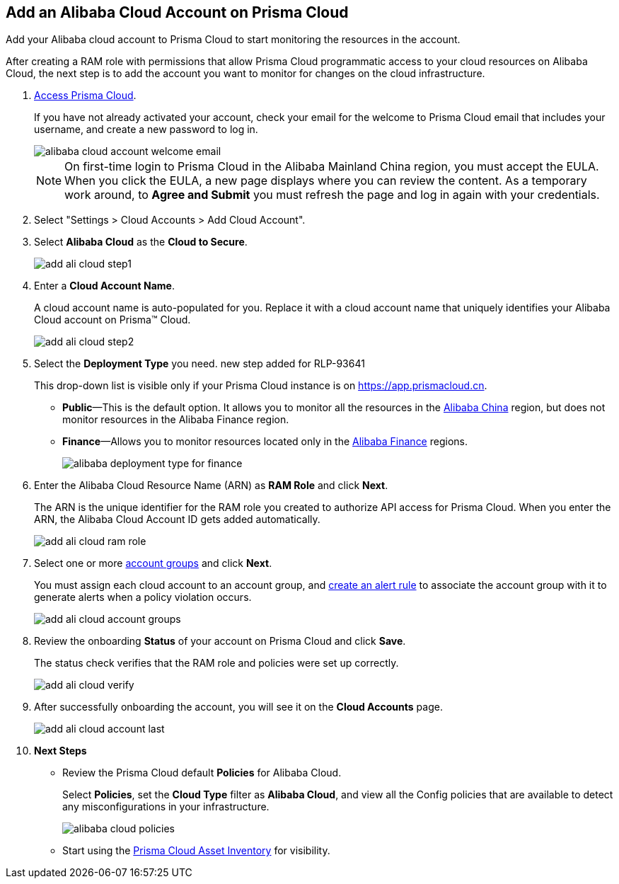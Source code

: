 :topic_type: task
[.task]
[#id41bb9b8b-8f8e-4822-9874-6537a06fb07c]
== Add an Alibaba Cloud Account on Prisma Cloud

Add your Alibaba cloud account to Prisma Cloud to start monitoring the resources in the account.

After creating a RAM role with permissions that allow Prisma Cloud programmatic access to your cloud resources on Alibaba Cloud, the next step is to add the account you want to monitor for changes on the cloud infrastructure.

[.procedure]
. xref:../../get-started-with-prisma-cloud/access-prisma-cloud.adoc#id3d308e0b-921e-4cac-b8fd-f5a48521aa03[Access Prisma Cloud].
+
If you have not already activated your account, check your email for the welcome to Prisma Cloud email that includes your username, and create a new password to log in.
+
image::alibaba-cloud-account-welcome-email.png[]
+
[NOTE]
====
On first-time login to Prisma Cloud in the Alibaba Mainland China region, you must accept the EULA. When you click the EULA, a new page displays where you can review the content. As a temporary work around, to *Agree and Submit* you must refresh the page and log in again with your credentials.
====

. Select "Settings > Cloud Accounts > Add Cloud Account".

. Select *Alibaba Cloud* as the *Cloud to Secure*.
+
image::add-ali-cloud-step1.png[scale=40]

. Enter a *Cloud Account Name*.
+
A cloud account name is auto-populated for you. Replace it with a cloud account name that uniquely identifies your Alibaba Cloud account on Prisma™ Cloud.
+
image::add-ali-cloud-step2.png[scale=40]

. Select the *Deployment Type* you need.
+++<draft-comment>new step added for RLP-93641</draft-comment>+++
+
This drop-down list is visible only if your Prisma Cloud instance is on https://app.prismacloud.cn.
+
* *Public*—This is the default option. It allows you to monitor all the resources in the https://docs.paloaltonetworks.com/prisma/prisma-cloud/prisma-cloud-admin/connect-your-cloud-platform-to-prisma-cloud/cloud-service-provider-regions-on-prisma-cloud#id091e5e1f-e6d4-42a8-b2ff-85840eb23396_id04f54d2e-f21e-4c1e-98c8-5d2e6ad89b5f[Alibaba China] region, but does not monitor resources in the Alibaba Finance region.
* *Finance*—Allows you to monitor resources located only in the https://docs.paloaltonetworks.com/prisma/prisma-cloud/prisma-cloud-admin/connect-your-cloud-platform-to-prisma-cloud/cloud-service-provider-regions-on-prisma-cloud#id091e5e1f-e6d4-42a8-b2ff-85840eb23396_id04f54d2e-f21e-4c1e-98c8-5d2e6ad89b5f[Alibaba Finance] regions.
+
image::alibaba-deployment-type-for-finance.png[scale=40]

. Enter the Alibaba Cloud Resource Name (ARN) as *RAM Role* and click *Next*.
+
The ARN is the unique identifier for the RAM role you created to authorize API access for Prisma Cloud. When you enter the ARN, the Alibaba Cloud Account ID gets added automatically.
+
image::add-ali-cloud-ram-role.png[scale=40]

. Select one or more https://docs.paloaltonetworks.com/prisma/prisma-cloud/prisma-cloud-admin/manage-prisma-cloud-administrators/create-account-groups.html[account groups] and click *Next*.
+
You must assign each cloud account to an account group, and https://docs.paloaltonetworks.com/prisma/prisma-cloud/prisma-cloud-admin/manage-prisma-cloud-alerts/create-an-alert-rule.html[create an alert rule] to associate the account group with it to generate alerts when a policy violation occurs.
+
image::add-ali-cloud-account-groups.png[scale=40]

. Review the onboarding *Status* of your account on Prisma Cloud and click *Save*.
+
The status check verifies that the RAM role and policies were set up correctly.
+
image::add-ali-cloud-verify.png[scale=40]

. After successfully onboarding the account, you will see it on the *Cloud Accounts* page.
+
image::add-ali-cloud-account-last.png[scale=40]

. *Next Steps*
+
* Review the Prisma Cloud default *Policies* for Alibaba Cloud.
+
Select *Policies*, set the *Cloud Type* filter as *Alibaba Cloud*, and view all the Config policies that are available to detect any misconfigurations in your infrastructure.
+
image::alibaba-cloud-policies.png[scale=40]
* Start using the xref:../../prisma-cloud-dashboards/asset-inventory.adoc#idf8ea8905-d7a7-4c63-99e3-085099f6a30f[Prisma Cloud Asset Inventory] for visibility.


